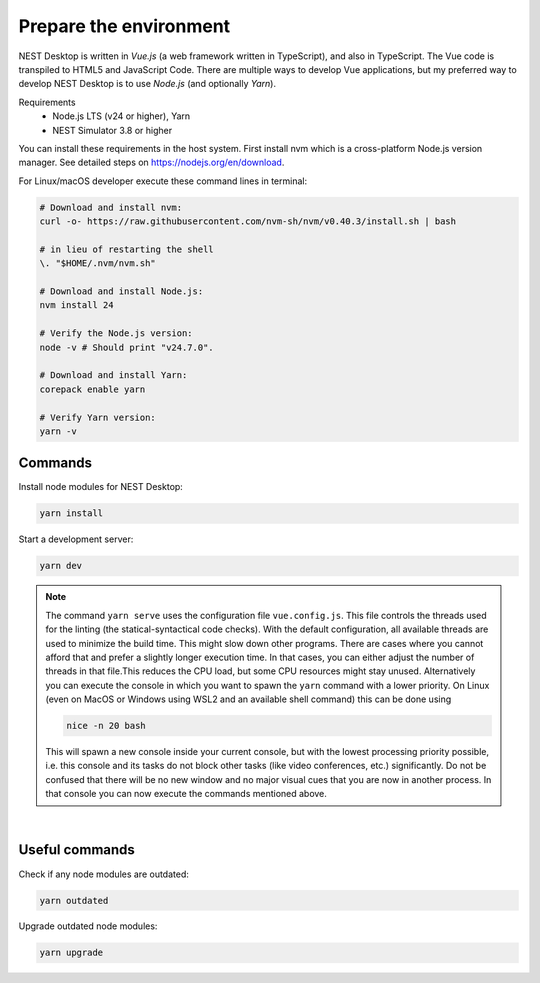 Prepare the environment
=======================

NEST Desktop is written in `Vue.js` (a web framework written in TypeScript), and also in TypeScript. The Vue code is
transpiled to HTML5 and JavaScript Code. There are multiple ways to develop Vue applications, but my preferred way to 
develop NEST Desktop is to use `Node.js` (and optionally `Yarn`).

Requirements
  - Node.js LTS (v24 or higher), Yarn
  - NEST Simulator 3.8 or higher

You can install these requirements in the host system. First install nvm which is a cross-platform Node.js version 
manager. See detailed steps on https://nodejs.org/en/download.

For Linux/macOS developer execute these command lines in terminal:

.. code-block:: bash

   # Download and install nvm:
   curl -o- https://raw.githubusercontent.com/nvm-sh/nvm/v0.40.3/install.sh | bash

   # in lieu of restarting the shell
   \. "$HOME/.nvm/nvm.sh"

   # Download and install Node.js:
   nvm install 24

   # Verify the Node.js version:
   node -v # Should print "v24.7.0".

   # Download and install Yarn:
   corepack enable yarn

   # Verify Yarn version:
   yarn -v


.. _preparation-commands:

Commands
--------

Install node modules for NEST Desktop:

.. code-block:: bash

   yarn install

Start a development server:

.. code-block:: bash

   yarn dev

.. note::

   The command ``yarn serve`` uses the configuration file ``vue.config.js``.  This file controls the threads used for
   the linting (the statical-syntactical code checks). With the default configuration, all available threads are used to
   minimize the build time.  This might slow down other programs. There are cases where you cannot afford that and
   prefer a slightly longer execution time. In that cases, you can either adjust the number of threads in that file.This
   reduces the CPU load, but some CPU resources might stay unused. Alternatively you can execute the console in which
   you want to spawn the ``yarn`` command with a lower priority. On Linux (even on MacOS or Windows using WSL2 and an
   available shell command) this can be done using

   .. code-block:: bash

      nice -n 20 bash

   This will spawn a new console inside your current console, but with the lowest processing priority possible, i.e.
   this console and its tasks do not block other tasks (like video conferences, etc.) significantly. Do not be confused
   that there will be no new window and no major visual cues that you are now in another process. In that console you
   can now execute the commands mentioned above.

|

.. _preparation-useful-commands:

Useful commands
---------------

Check if any node modules are outdated:

.. code-block:: bash

   yarn outdated

Upgrade outdated node modules:

.. code-block:: bash

   yarn upgrade
